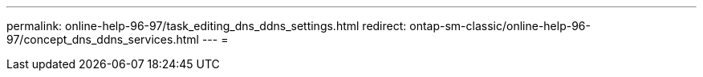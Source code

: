 ---
permalink: online-help-96-97/task_editing_dns_ddns_settings.html 
redirect: ontap-sm-classic/online-help-96-97/concept_dns_ddns_services.html 
---
= 


